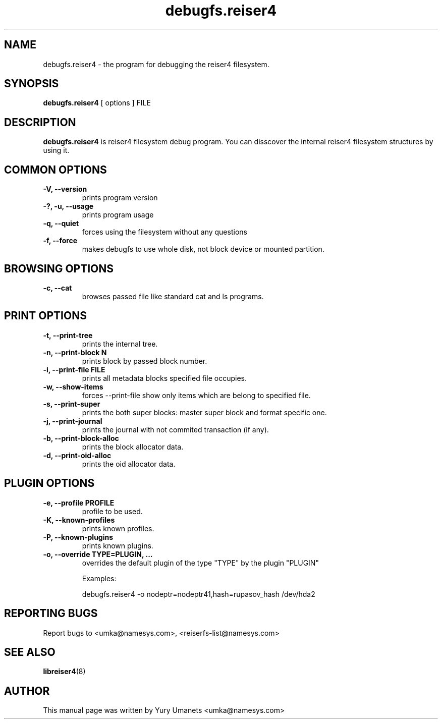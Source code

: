 .\"						Hey, EMACS: -*- nroff -*-
.\" First parameter, NAME, should be all caps
.\" Second parameter, SECTION, should be 1-8, maybe w/ subsection
.\" other parameters are allowed: see man(7), man(1)
.TH debugfs.reiser4 8 "02 Oct, 2002" reiser4progs "reiser4progs manual"
.\" Please adjust this date whenever revising the manpage.
.\"
.\" Some roff macros, for reference:
.\" .nh        disable hyphenation
.\" .hy        enable hyphenation
.\" .ad l      left justify
.\" .ad b      justify to both left and right margins
.\" .nf        disable filling
.\" .fi        enable filling
.\" .br        insert line break
.\" .sp <n>    insert n+1 empty lines
.\" for manpage-specific macros, see man(7)
.SH NAME
debugfs.reiser4 \- the program for debugging the reiser4 filesystem.
.SH SYNOPSIS
.B debugfs.reiser4
[ options ] FILE
.SH DESCRIPTION
.B debugfs.reiser4
is reiser4 filesystem debug program. You can disscover the internal reiser4 filesystem 
structures by using it.
.SH COMMON OPTIONS
.TP
.B -V, --version
prints program version
.TP
.B -?, -u, --usage
prints program usage
.TP
.B -q, --quiet
forces using the filesystem without any questions
.TP
.B -f, --force
makes debugfs to use whole disk, not block device or mounted partition.
.SH BROWSING OPTIONS
.TP
.B -c, --cat
browses passed file like standard cat and ls programs.
.SH PRINT OPTIONS
.TP
.B -t, --print-tree
prints the internal tree.
.TP
.B -n, --print-block N
prints block by passed block number.
.TP
.B -i, --print-file FILE
prints all metadata blocks specified file occupies.
.TP
.B -w, --show-items
forces --print-file show only items which are belong to specified file.
.TP
.B -s, --print-super
prints the both super blocks: master super block and format specific one.
.TP
.B -j, --print-journal
prints the journal with not commited transaction (if any).
.TP
.B -b, --print-block-alloc
prints the block allocator data.
.TP
.B -d, --print-oid-alloc
prints the oid allocator data.
.SH PLUGIN OPTIONS
.TP
.B -e, --profile PROFILE
profile to be used.
.TP
.B -K, --known-profiles
prints known profiles.
.TP
.B -P, --known-plugins
prints known plugins.
.TP
.B -o, --override TYPE=PLUGIN, ...
overrides the default plugin of the type "TYPE" by the plugin "PLUGIN"
.sp 1
Examples:
.sp 1
debugfs.reiser4 -o nodeptr=nodeptr41,hash=rupasov_hash /dev/hda2
.RS
.SH REPORTING BUGS
Report bugs to <umka@namesys.com>, <reiserfs-list@namesys.com>
.SH SEE ALSO
.BR libreiser4 (8)
.SH AUTHOR
This manual page was written by Yury Umanets <umka@namesys.com>
